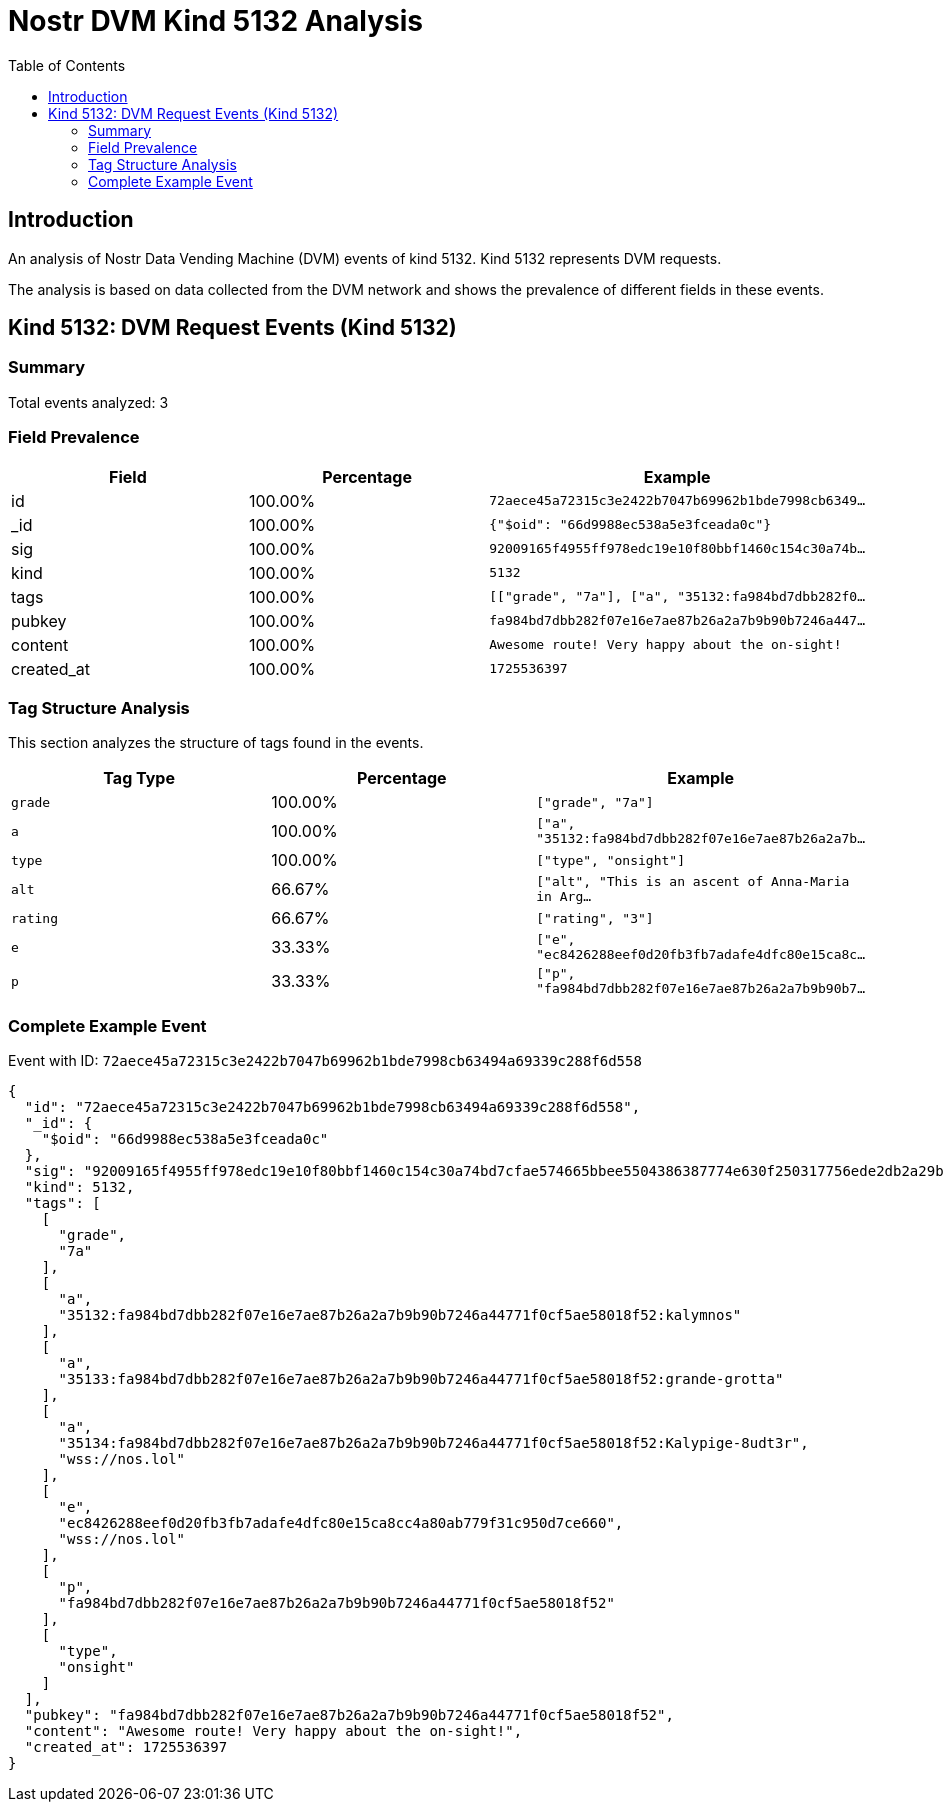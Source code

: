 = Nostr DVM Kind 5132 Analysis
:toc:
:toclevels: 3
:source-highlighter: highlight.js

== Introduction

An analysis of Nostr Data Vending Machine (DVM) events of kind 5132.
Kind 5132 represents DVM requests.

The analysis is based on data collected from the DVM network and shows the prevalence of different fields in these events.

== Kind 5132: DVM Request Events (Kind 5132)

=== Summary

Total events analyzed: 3

=== Field Prevalence

[options="header"]
|===
|Field|Percentage|Example
|id|100.00%|`72aece45a72315c3e2422b7047b69962b1bde7998cb6349...`
|_id|100.00%|`{"$oid": "66d9988ec538a5e3fceada0c"}`
|sig|100.00%|`92009165f4955ff978edc19e10f80bbf1460c154c30a74b...`
|kind|100.00%|`5132`
|tags|100.00%|`[["grade", "7a"], ["a", "35132:fa984bd7dbb282f0...`
|pubkey|100.00%|`fa984bd7dbb282f07e16e7ae87b26a2a7b9b90b7246a447...`
|content|100.00%|`Awesome route! Very happy about the on-sight!`
|created_at|100.00%|`1725536397`
|===

=== Tag Structure Analysis

This section analyzes the structure of tags found in the events.

[options="header"]
|===
|Tag Type|Percentage|Example
|`grade`|100.00%|`["grade", "7a"]`
|`a`|100.00%|`["a", "35132:fa984bd7dbb282f07e16e7ae87b26a2a7b...`
|`type`|100.00%|`["type", "onsight"]`
|`alt`|66.67%|`["alt", "This is an ascent of Anna-Maria in Arg...`
|`rating`|66.67%|`["rating", "3"]`
|`e`|33.33%|`["e", "ec8426288eef0d20fb3fb7adafe4dfc80e15ca8c...`
|`p`|33.33%|`["p", "fa984bd7dbb282f07e16e7ae87b26a2a7b9b90b7...`
|===

=== Complete Example Event

Event with ID: `72aece45a72315c3e2422b7047b69962b1bde7998cb63494a69339c288f6d558`

[source,json]
----
{
  "id": "72aece45a72315c3e2422b7047b69962b1bde7998cb63494a69339c288f6d558",
  "_id": {
    "$oid": "66d9988ec538a5e3fceada0c"
  },
  "sig": "92009165f4955ff978edc19e10f80bbf1460c154c30a74bd7cfae574665bbee5504386387774e630f250317756ede2db2a29bf5c79e3252141aba2238d2f7799",
  "kind": 5132,
  "tags": [
    [
      "grade",
      "7a"
    ],
    [
      "a",
      "35132:fa984bd7dbb282f07e16e7ae87b26a2a7b9b90b7246a44771f0cf5ae58018f52:kalymnos"
    ],
    [
      "a",
      "35133:fa984bd7dbb282f07e16e7ae87b26a2a7b9b90b7246a44771f0cf5ae58018f52:grande-grotta"
    ],
    [
      "a",
      "35134:fa984bd7dbb282f07e16e7ae87b26a2a7b9b90b7246a44771f0cf5ae58018f52:Kalypige-8udt3r",
      "wss://nos.lol"
    ],
    [
      "e",
      "ec8426288eef0d20fb3fb7adafe4dfc80e15ca8cc4a80ab779f31c950d7ce660",
      "wss://nos.lol"
    ],
    [
      "p",
      "fa984bd7dbb282f07e16e7ae87b26a2a7b9b90b7246a44771f0cf5ae58018f52"
    ],
    [
      "type",
      "onsight"
    ]
  ],
  "pubkey": "fa984bd7dbb282f07e16e7ae87b26a2a7b9b90b7246a44771f0cf5ae58018f52",
  "content": "Awesome route! Very happy about the on-sight!",
  "created_at": 1725536397
}
----

